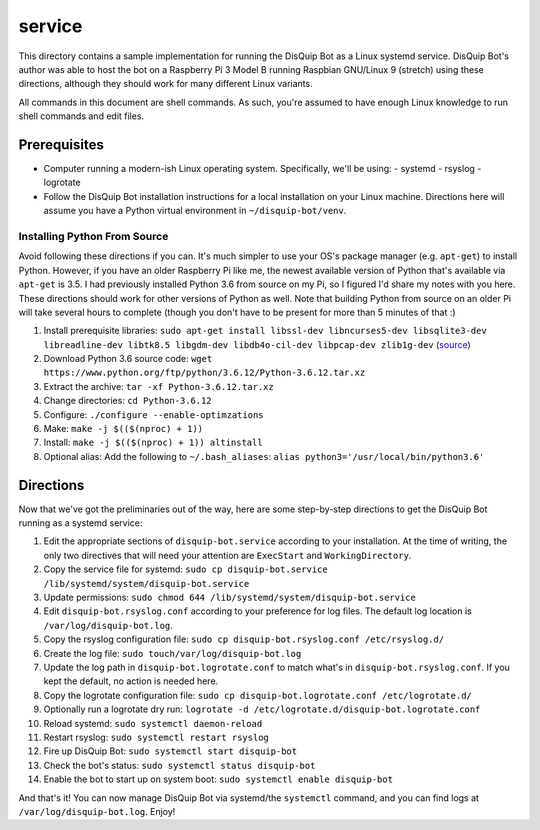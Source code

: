 service
=======

This directory contains a sample implementation for running the DisQuip
Bot as a Linux systemd service. DisQuip Bot's author was able to host
the bot on a Raspberry Pi 3 Model B running Raspbian GNU/Linux 9
(stretch) using these directions, although they should work for many
different Linux variants.

All commands in this document are shell commands. As such, you're
assumed to have enough Linux knowledge to run shell commands and edit
files.

Prerequisites
-------------

-   Computer running a modern-ish Linux operating system. Specifically,
    we'll be using:
    -   systemd
    -   rsyslog
    -   logrotate
-   Follow the DisQuip Bot installation instructions for a local
    installation on your Linux machine. Directions here will assume
    you have a Python virtual environment in ``~/disquip-bot/venv``.

Installing Python From Source
^^^^^^^^^^^^^^^^^^^^^^^^^^^^^

Avoid following these directions if you can. It's much simpler to use
your OS's package manager (e.g. ``apt-get``) to install Python. However,
if you have an older Raspberry Pi like me, the newest available version
of Python that's available via ``apt-get`` is 3.5. I had previously
installed Python 3.6 from source on my Pi, so I figured I'd share my
notes with you here. These directions should work for other versions
of Python as well. Note that building Python from source on an older
Pi will take several hours to complete (though you don't have to be
present for more than 5 minutes of that :)

1.  Install prerequisite libraries:
    ``sudo apt-get install libssl-dev libncurses5-dev libsqlite3-dev libreadline-dev libtk8.5 libgdm-dev libdb4o-cil-dev libpcap-dev zlib1g-dev``
    (`source <https://stackoverflow.com/a/49696062/11052174>`__)
2.  Download Python 3.6 source code:
    ``wget https://www.python.org/ftp/python/3.6.12/Python-3.6.12.tar.xz``
3.  Extract the archive: ``tar -xf Python-3.6.12.tar.xz``
4.  Change directories: ``cd Python-3.6.12``
5.  Configure: ``./configure --enable-optimzations``
6.  Make: ``make -j $(($(nproc) + 1))``
7.  Install: ``make -j $(($(nproc) + 1)) altinstall``
8.  Optional alias: Add the following to ``~/.bash_aliases``:
    ``alias python3='/usr/local/bin/python3.6'``

Directions
----------

Now that we've got the preliminaries out of the way, here are some
step-by-step directions to get the DisQuip Bot running as a systemd
service:

1.  Edit the appropriate sections of ``disquip-bot.service`` according
    to your installation. At the time of writing, the only two
    directives that will need your attention are ``ExecStart`` and
    ``WorkingDirectory``.
2.  Copy the service file for systemd:
    ``sudo cp disquip-bot.service /lib/systemd/system/disquip-bot.service``
3.  Update permissions:
    ``sudo chmod 644 /lib/systemd/system/disquip-bot.service``
4.  Edit ``disquip-bot.rsyslog.conf`` according to your preference for
    log files. The default log location is ``/var/log/disquip-bot.log``.
5.  Copy the rsyslog configuration file:
    ``sudo cp disquip-bot.rsyslog.conf /etc/rsyslog.d/``
6.  Create the log file: ``sudo touch/var/log/disquip-bot.log``
7.  Update the log path in ``disquip-bot.logrotate.conf`` to match
    what's in ``disquip-bot.rsyslog.conf``. If you kept the default,
    no action is needed here.
8.  Copy the logrotate configuration file:
    ``sudo cp disquip-bot.logrotate.conf /etc/logrotate.d/``
9.  Optionally run a logrotate dry run:
    ``logrotate -d /etc/logrotate.d/disquip-bot.logrotate.conf``
10. Reload systemd: ``sudo systemctl daemon-reload``
11. Restart rsyslog: ``sudo systemctl restart rsyslog``
12. Fire up DisQuip Bot: ``sudo systemctl start disquip-bot``
13. Check the bot's status: ``sudo systemctl status disquip-bot``
14. Enable the bot to start up on system boot:
    ``sudo systemctl enable disquip-bot``

And that's it! You can now manage DisQuip Bot via systemd/the
``systemctl`` command, and you can find logs at
``/var/log/disquip-bot.log``. Enjoy!
